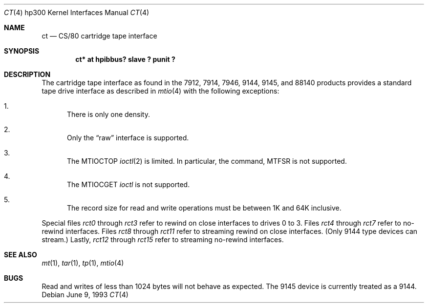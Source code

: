 .\"	$OpenBSD: ct.4,v 1.5 2001/10/05 14:45:53 mpech Exp $
.\
.\" Copyright (c) 1990, 1991, 1993
.\"	The Regents of the University of California.  All rights reserved.
.\"
.\" This code is derived from software contributed to Berkeley by
.\" the Systems Programming Group of the University of Utah Computer
.\" Science Department.
.\"
.\" Redistribution and use in source and binary forms, with or without
.\" modification, are permitted provided that the following conditions
.\" are met:
.\" 1. Redistributions of source code must retain the above copyright
.\"    notice, this list of conditions and the following disclaimer.
.\" 2. Redistributions in binary form must reproduce the above copyright
.\"    notice, this list of conditions and the following disclaimer in the
.\"    documentation and/or other materials provided with the distribution.
.\" 3. All advertising materials mentioning features or use of this software
.\"    must display the following acknowledgement:
.\"	This product includes software developed by the University of
.\"	California, Berkeley and its contributors.
.\" 4. Neither the name of the University nor the names of its contributors
.\"    may be used to endorse or promote products derived from this software
.\"    without specific prior written permission.
.\"
.\" THIS SOFTWARE IS PROVIDED BY THE REGENTS AND CONTRIBUTORS ``AS IS'' AND
.\" ANY EXPRESS OR IMPLIED WARRANTIES, INCLUDING, BUT NOT LIMITED TO, THE
.\" IMPLIED WARRANTIES OF MERCHANTABILITY AND FITNESS FOR A PARTICULAR PURPOSE
.\" ARE DISCLAIMED.  IN NO EVENT SHALL THE REGENTS OR CONTRIBUTORS BE LIABLE
.\" FOR ANY DIRECT, INDIRECT, INCIDENTAL, SPECIAL, EXEMPLARY, OR CONSEQUENTIAL
.\" DAMAGES (INCLUDING, BUT NOT LIMITED TO, PROCUREMENT OF SUBSTITUTE GOODS
.\" OR SERVICES; LOSS OF USE, DATA, OR PROFITS; OR BUSINESS INTERRUPTION)
.\" HOWEVER CAUSED AND ON ANY THEORY OF LIABILITY, WHETHER IN CONTRACT, STRICT
.\" LIABILITY, OR TORT (INCLUDING NEGLIGENCE OR OTHERWISE) ARISING IN ANY WAY
.\" OUT OF THE USE OF THIS SOFTWARE, EVEN IF ADVISED OF THE POSSIBILITY OF
.\" SUCH DAMAGE.
.\"
.\"     from: @(#)ct.4	8.1 (Berkeley) 6/9/93
.\"
.Dd June 9, 1993
.Dt CT 4 hp300
.Os
.Sh NAME
.Nm \&ct
.Nd
.Tn CS/80
cartridge tape interface
.Sh SYNOPSIS
.Cd "ct* at hpibbus? slave ? punit ?"
.Sh DESCRIPTION
The cartridge tape interface as found in the 7912, 7914, 7946, 9144, 9145,
and 88140 products provides a standard tape drive interface as described in
.Xr mtio 4
with the following exceptions:
.Bl -enum
.It
There is only one density.
.It
Only the
.Dq raw
interface is supported.
.It
The
.Dv MTIOCTOP
.Xr ioctl 2
is limited.
In particular, the command,
.Dv MTFSR
is not supported.
.It
The
.Dv MTIOCGET
.Xr ioctl
is not supported.
.It
The record size for read and write operations must be between
1K and 64K inclusive.
.El
.Pp
Special files
.Pa rct0
through
.Pa rct3
refer to rewind on close interfaces to drives 0 to 3.
Files
.Pa rct4
through
.Pa rct7
refer to no-rewind interfaces.
Files
.Pa rct8
through
.Pa rct11
refer to streaming rewind on close interfaces.
(Only 9144 type devices can stream.)
Lastly,
.Pa rct12
through
.Pa rct15
refer to streaming no-rewind interfaces.
.Sh SEE ALSO
.Xr mt 1 ,
.Xr tar 1 ,
.Xr tp 1 ,
.Xr mtio 4
.Sh BUGS
Read and writes of less than 1024 bytes will not behave as expected.
The 9145 device is currently treated as a 9144.
